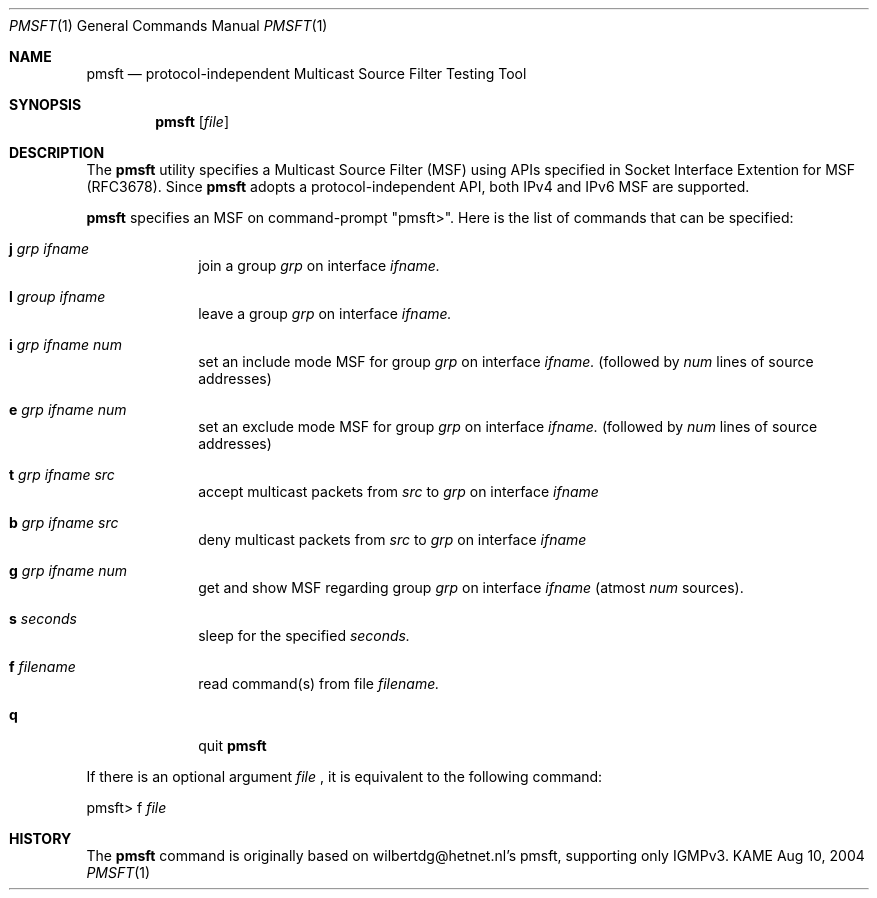 .\" Copyright (C) 1995, 1996, 1997, 1998, and 1999 WIDE Project.
.\" All rights reserved.
.\" 
.\" Redistribution and use in source and binary forms, with or without
.\" modification, are permitted provided that the following conditions
.\" are met:
.\" 1. Redistributions of source code must retain the above copyright
.\"    notice, this list of conditions and the following disclaimer.
.\" 2. Redistributions in binary form must reproduce the above copyright
.\"    notice, this list of conditions and the following disclaimer in the
.\"    documentation and/or other materials provided with the distribution.
.\" 3. Neither the name of the project nor the names of its contributors
.\"    may be used to endorse or promote products derived from this software
.\"    without specific prior written permission.
.\" 
.\" THIS SOFTWARE IS PROVIDED BY THE PROJECT AND CONTRIBUTORS ``AS IS'' AND
.\" ANY EXPRESS OR IMPLIED WARRANTIES, INCLUDING, BUT NOT LIMITED TO, THE
.\" IMPLIED WARRANTIES OF MERCHANTABILITY AND FITNESS FOR A PARTICULAR PURPOSE
.\" ARE DISCLAIMED.  IN NO EVENT SHALL THE PROJECT OR CONTRIBUTORS BE LIABLE
.\" FOR ANY DIRECT, INDIRECT, INCIDENTAL, SPECIAL, EXEMPLARY, OR CONSEQUENTIAL
.\" DAMAGES (INCLUDING, BUT NOT LIMITED TO, PROCUREMENT OF SUBSTITUTE GOODS
.\" OR SERVICES; LOSS OF USE, DATA, OR PROFITS; OR BUSINESS INTERRUPTION)
.\" HOWEVER CAUSED AND ON ANY THEORY OF LIABILITY, WHETHER IN CONTRACT, STRICT
.\" LIABILITY, OR TORT (INCLUDING NEGLIGENCE OR OTHERWISE) ARISING IN ANY WAY
.\" OUT OF THE USE OF THIS SOFTWARE, EVEN IF ADVISED OF THE POSSIBILITY OF
.\" SUCH DAMAGE.
.\"
.Dd Aug 10, 2004
.Dt PMSFT 1
.Os KAME
.\"
.Sh NAME
.Nm pmsft
.Nd protocol-independent Multicast Source Filter Testing Tool
.\"
.Sh SYNOPSIS
.Nm
.Op Ar file
.\"
.Sh DESCRIPTION
The 
.Nm
utility specifies a Multicast Source Filter (MSF) using APIs 
specified in Socket Interface Extention for MSF (RFC3678).
Since
.Nm
adopts a protocol-independent API, both IPv4 and IPv6 MSF are
supported.
.Pp
.Nm 
specifies an MSF on command-prompt "pmsft>".
Here is the list of commands that can be specified:

.Bl -tag -width -compact
.It Cm j Ar grp Ar ifname
join a group
.Ar grp
on interface
.Ar ifname.

.It Cm l Ar group Ar ifname
leave a group
.Ar grp
on interface
.Ar ifname.

.It Cm i Ar grp Ar ifname Ar num
set an include mode MSF for group
.Ar grp
on interface
.Ar ifname.
(followed by 
.Ar num
lines of source addresses)

.It Cm e Ar grp Ar ifname Ar num
set an exclude mode MSF for group
.Ar grp
on interface
.Ar ifname.
(followed by 
.Ar num
lines of source addresses)

.It Cm t Ar grp Ar ifname Ar src
accept multicast packets from
.Ar src
to
.Ar grp
on interface
.Ar ifname

.It Cm b Ar grp Ar ifname Ar src
deny multicast packets from
.Ar src
to
.Ar grp
on interface
.Ar ifname


.It Cm g Ar grp Ar ifname Ar num
get and show MSF regarding group
.Ar grp
on interface
.Ar ifname
(atmost 
.Ar num
sources).

.It Cm s Ar seconds
sleep for the specified
.Ar seconds.

.It Cm f Ar filename
read command(s) from file
.Ar filename.

.It Cm q
quit
.Nm
.El

.Pp
If there is an optional argument
.Ar file
, it is equivalent to the following command:
.Bd -literal
pmsft> f \fIfile\fR
.Ed
.
.Sh HISTORY
The
.Nm
command is originally based on wilbertdg@hetnet.nl's pmsft, supporting 
only IGMPv3.
